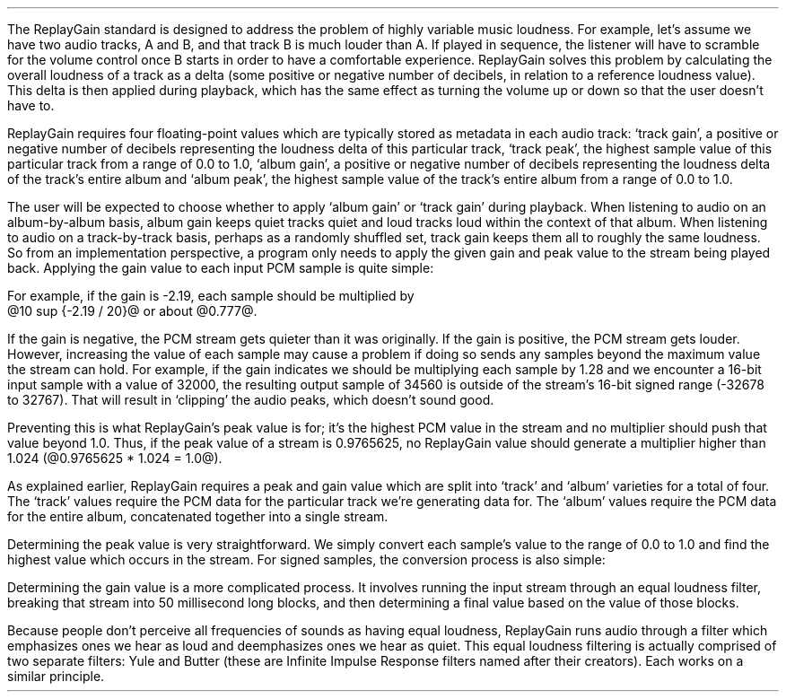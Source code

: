 .\"This work is licensed under the 
.\"Creative Commons Attribution-Share Alike 3.0 United States License.
.\"To view a copy of this license, visit
.\"http://creativecommons.org/licenses/by-sa/3.0/us/ or send a letter to 
.\"Creative Commons, 
.\"171 Second Street, Suite 300, 
.\"San Francisco, California, 94105, USA.
.CHAPTER "ReplayGain"
.PP
The ReplayGain standard is designed to address the problem of
highly variable music loudness.
For example, let's assume we have two audio tracks, A and B, and that
track B is much louder than A.
If played in sequence, the listener will have to scramble for the volume
control once B starts in order to have a comfortable experience.
ReplayGain solves this problem by calculating the overall loudness of a
track as a delta (some positive or negative number of decibels, in
relation to a reference loudness value).
This delta is then applied during playback, which has the same effect
as turning the volume up or down so that the user doesn't have to.
.PP
ReplayGain requires four floating-point values which are typically
stored as metadata in each audio track:
`track gain', a positive or negative number of decibels representing
the loudness delta of this particular track,
`track peak', the highest sample value of this particular track 
from a range of 0.0 to 1.0,
`album gain', a positive or negative number of decibels representing
the loudness delta of the track's entire album
and `album peak', the highest sample value of the track's entire album 
from a range of 0.0 to 1.0.
.SECTION "Applying ReplayGain"
.PP
The user will be expected to choose whether to apply `album gain'
or `track gain' during playback.
When listening to audio on an album-by-album basis, album gain
keeps quiet tracks quiet and loud tracks loud within the context of
that album.
When listening to audio on a track-by-track basis, perhaps as 
a randomly shuffled set, track gain keeps them all to roughly the same
loudness.
So from an implementation perspective, a program only needs to apply
the given gain and peak value to the stream being played back.
Applying the gain value to each input PCM sample is quite simple:
.EQ
"Output" sub i = {"Input" sub i}~*~{10 sup {gain / 20}} 
.EN
For example, if the gain is -2.19, each sample should be multiplied by
@10 sup {-2.19 / 20}@ or about @0.777@.
.PP
If the gain is negative, the PCM stream gets quieter than it was
originally.
If the gain is positive, the PCM stream gets louder.
However, increasing the value of each sample may cause a problem
if doing so sends any samples beyond the maximum value the stream
can hold.
For example, if the gain indicates we should be multiplying each sample
by 1.28 and we encounter a 16-bit input sample with a value of 32000,
the resulting output sample of 34560 is outside of the stream's 
16-bit signed range (-32678 to 32767).
That will result in `clipping' the audio peaks, which doesn't sound good.
.PP
Preventing this is what ReplayGain's peak value is for;
it's the highest PCM value in the stream and no multiplier should push
that value beyond 1.0.
Thus, if the peak value of a stream is 0.9765625, no ReplayGain value
should generate a multiplier higher than 1.024 (@0.9765625 * 1.024 = 1.0@).
.bp
.SECTION "Calculating ReplayGain"
.PP
As explained earlier, ReplayGain requires a peak and gain value
which are split into `track' and `album' varieties for a total of four.
The `track' values require the PCM data for the particular track
we're generating data for.
The `album' values require the PCM data for the entire album,
concatenated together into a single stream.
.PP
Determining the peak value is very straightforward.
We simply convert each sample's value to the range of 0.0 to 1.0
and find the highest value which occurs in the stream.
For signed samples, the conversion process is also simple:
.EQ
"Output" sub i = {|~{"Input" sub i}~|} over {2 sup {"bits per sample"~-~1}}
.EN
.PP
Determining the gain value is a more complicated process.
It involves running the input stream through an equal loudness filter,
breaking that stream into 50 millisecond long blocks, and then
determining a final value based on the value of those blocks.
.SUBSECTION "the Equal Loudness Filter"
.PP
Because people don't perceive all frequencies of sounds as having
equal loudness, ReplayGain runs audio through a filter which
emphasizes ones we hear as loud and deemphasizes ones we hear as quiet.
This equal loudness filtering is actually comprised of two separate
filters: Yule and Butter (these are Infinite Impulse Response filters
named after their creators).
Each works on a similar principle.

